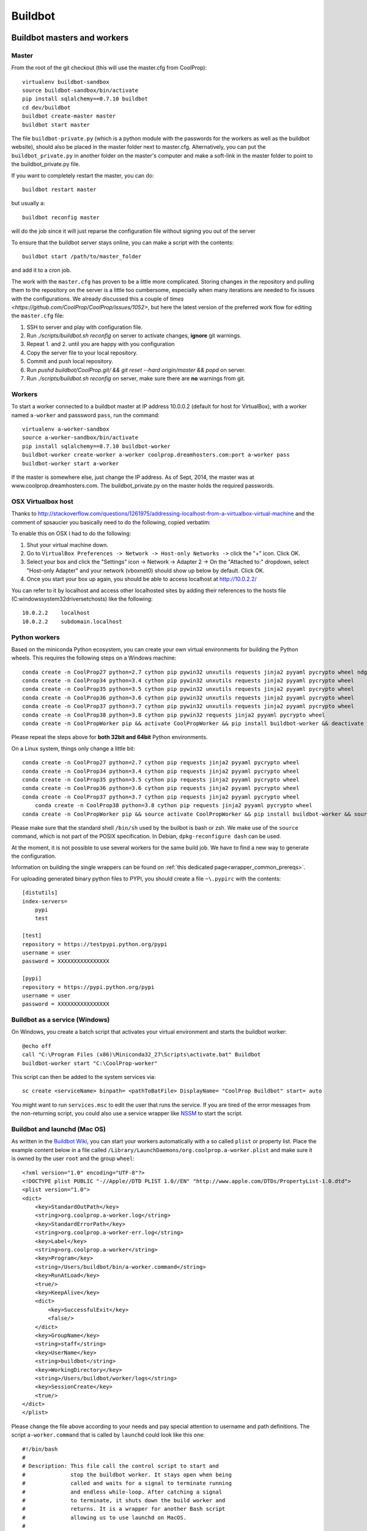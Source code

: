 
********
Buildbot
********

Buildbot masters and workers
============================

Master
------

From the root of the git checkout (this will use the master.cfg from CoolProp)::

    virtualenv buildbot-sandbox
    source buildbot-sandbox/bin/activate
    pip install sqlalchemy==0.7.10 buildbot
    cd dev/buildbot
    buildbot create-master master
    buildbot start master

The file ``buildbot-private.py`` (which is a python module with the passwords for the workers as well as
the buildbot website), should also be placed in the master folder next to master.cfg.  Alternatively,
you can put the ``buildbot_private.py`` in another folder on the master's computer and make a soft-link
in the master folder to point to the buildbot_private.py file.

If you want to completely restart the master, you can do::

    buildbot restart master

but usually a::

    buildbot reconfig master

will do the job since it will just reparse the configuration file without signing you out of the server

To ensure that the buildbot server stays online, you can make a script with the contents::

    buildbot start /path/to/master_folder

and add it to a cron job.


The work with the ``master.cfg`` has proven to be a little more complicated. Storing changes in the repository 
and pulling them to the repository on the server is a little too cumbersome, especially when many iterations 
are needed to fix issues with the configurations. We already discussed this a couple of `times <https://github.com/CoolProp/CoolProp/issues/1052>`, 
but here the latest version of the preferred work flow for editing the ``master.cfg`` file: 

1. SSH to server and play with configuration file.
2. Run `./scripts/buildbot.sh reconfig` on server to activate changes, **ignore** git warnings.
3. Repeat 1. and 2. until you are happy with you configuration 
4. Copy the server file to your local repository.
5. Commit and push local repository.
6. Run `pushd buildbot/CoolProp.git/ && git reset --hard origin/master && popd` on server.
7. Run `./scripts/buildbot.sh reconfig` on server, make sure there are **no** warnings from git.



Workers
-------

To start a worker connected to a buildbot master at IP address 10.0.0.2 (default for
host for VirtualBox), with a worker named ``a-worker`` and passsword ``pass``,
run the command::

    virtualenv a-worker-sandbox
    source a-worker-sandbox/bin/activate
    pip install sqlalchemy==0.7.10 buildbot-worker
    buildbot-worker create-worker a-worker coolprop.dreamhosters.com:port a-worker pass
    buildbot-worker start a-worker

If the master is somewhere else, just change the IP address.  As of Sept, 2014, the
master was at www.coolprop.dreamhosters.com.  The buildbot_private.py on the master
holds the required passwords.

OSX Virtualbox host
-------------------

Thanks to http://stackoverflow.com/questions/1261975/addressing-localhost-from-a-virtualbox-virtual-machine and the comment of spsaucier you basically need to do the following, copied verbatim:

To enable this on OSX I had to do the following:

1. Shut your virtual machine down.
2. Go to ``VirtualBox Preferences -> Network -> Host-only Networks ->`` click the "+" icon. Click OK.
3. Select your box and click the "Settings" icon -> Network -> Adapter 2 -> On the "Attached to:" dropdown, select "Host-only Adapter" and your network (vboxnet0) should show up below by default. Click OK.
4. Once you start your box up again, you should be able to access localhost at http://10.0.2.2/

You can refer to it by localhost and access other localhosted sites by adding their references to the hosts file (C:\windows\system32\drivers\etc\hosts) like the following::

	10.0.2.2    localhost
	10.0.2.2    subdomain.localhost
    

Python workers
--------------

Based on the miniconda Python ecosystem, you can create your own virtual
environments for building the Python wheels. This requires the following
steps on a Windows machine::

    conda create -n CoolProp27 python=2.7 cython pip pywin32 unxutils requests jinja2 pyyaml pycrypto wheel ndg-httpsclient
    conda create -n CoolProp34 python=3.4 cython pip pywin32 unxutils requests jinja2 pyyaml pycrypto wheel 
    conda create -n CoolProp35 python=3.5 cython pip pywin32 unxutils requests jinja2 pyyaml pycrypto wheel 
    conda create -n CoolProp36 python=3.6 cython pip pywin32 unxutils requests jinja2 pyyaml pycrypto wheel 
    conda create -n CoolProp37 python=3.7 cython pip pywin32 unxutils requests jinja2 pyyaml pycrypto wheel 
    conda create -n CoolProp38 python=3.8 cython pip pywin32 requests jinja2 pyyaml pycrypto wheel 
    conda create -n CoolPropWorker pip && activate CoolPropWorker && pip install buildbot-worker && deactivate

Please repeat the steps above for **both 32bit and 64bit** Python environments.

On a Linux system, things only change a little bit::

    conda create -n CoolProp27 python=2.7 cython pip requests jinja2 pyyaml pycrypto wheel
    conda create -n CoolProp34 python=3.4 cython pip requests jinja2 pyyaml pycrypto wheel
    conda create -n CoolProp35 python=3.5 cython pip requests jinja2 pyyaml pycrypto wheel
    conda create -n CoolProp36 python=3.6 cython pip requests jinja2 pyyaml pycrypto wheel
    conda create -n CoolProp37 python=3.7 cython pip requests jinja2 pyyaml pycrypto wheel
	conda create -n CoolProp38 python=3.8 cython pip requests jinja2 pyyaml pycrypto wheel
    conda create -n CoolPropWorker pip && source activate CoolPropWorker && pip install buildbot-worker && source deactivate

Please make sure that the standard shell ``/bin/sh`` used by the builbot is
bash or zsh. We make use of the ``source`` command, which is not part of the
POSIX specification. In Debian, ``dpkg-reconfigure dash`` can be used.

At the moment, it is not possible to use several workers for the same build job.
We have to find a new way to generate the configuration.

Information on building the single wrappers can be found on
:ref:`this dedicated page<wrapper_common_prereqs>`.

For uploading generated binary python files to PYPI, you should create a file ``~\.pypirc`` with the contents::

	[distutils]
	index-servers=
	    pypi
	    test

	[test]
	repository = https://testpypi.python.org/pypi
	username = user
	password = XXXXXXXXXXXXXXXX

	[pypi]
	repository = https://pypi.python.org/pypi
	username = user
	password = XXXXXXXXXXXXXXXX

Buildbot as a service (Windows)
-------------------------------

On Windows, you create a batch script that activates your virtual environment
and starts the buildbot worker::

    @echo off
    call "C:\Program Files (x86)\Miniconda32_27\Scripts\activate.bat" Buildbot
    buildbot-worker start "C:\CoolProp-worker"

This script can then be added to the system services via::

    sc create <serviceName> binpath= <pathToBatFile> DisplayName= "CoolProp Buildbot" start= auto

You might want to run ``services.msc`` to edit the user that runs the service. If
you are tired of the error messages from the non-returning script, you could
also use a service wrapper like `NSSM <http://nssm.cc/>`_ to start the script.

Buildbot and launchd (Mac OS)
-----------------------------
As written in the `Buildbot Wiki <http://trac.buildbot.net/wiki/UsingLaunchd>`_,
you can start your workers automatically with a so called ``plist`` or property list.
Place the example content below in a file called ``/Library/LaunchDaemons/org.coolprop.a-worker.plist``
and make sure it is owned by the user ``root`` and the group ``wheel``::

    <?xml version="1.0" encoding="UTF-8"?>
    <!DOCTYPE plist PUBLIC "-//Apple//DTD PLIST 1.0//EN" "http://www.apple.com/DTDs/PropertyList-1.0.dtd">
    <plist version="1.0">
    <dict>
        <key>StandardOutPath</key>
        <string>org.coolprop.a-worker.log</string>
        <key>StandardErrorPath</key>
        <string>org.coolprop.a-worker-err.log</string>
        <key>Label</key>
        <string>org.coolprop.a-worker</string>
        <key>Program</key>
        <string>/Users/buildbot/bin/a-worker.command</string>
        <key>RunAtLoad</key>
        <true/>
        <key>KeepAlive</key>
        <dict>
            <key>SuccessfulExit</key>
            <false/>
        </dict>
        <key>GroupName</key>
        <string>staff</string>
        <key>UserName</key>
        <string>buildbot</string>
        <key>WorkingDirectory</key>
        <string>/Users/buildbot/worker/logs</string>
        <key>SessionCreate</key>
        <true/>
    </dict>
    </plist>

Please change the file above according to your needs and pay special attention
to username and path definitions. The script ``a-worker.command`` that is called
by ``launchd`` could look like this one::

    #!/bin/bash
    #
    # Description: This file call the control script to start and
    #              stop the buildbot worker. It stays open when being
    #              called and waits for a signal to terminate running
    #              and endless while-loop. After catching a signal
    #              to terminate, it shuts down the build worker and
    #              returns. It is a wrapper for another Bash script
    #              allowing us to use launchd on MacOS.
    #
    # Author: Jorrit Wronski <jowr@mek.dtu.dk>
    #
    # Please remove the "Author" lines above and replace them
    # with your own name if you copy and modify this script.
    #
    # If you experience any problems with the PATH variable on OSX,
    # this setting might be for you:
    if [ -x /usr/libexec/path_helper ]; then
      eval `/usr/libexec/path_helper -s`
    fi
    #
    CTRLSCRI="/Users/username/a-worker.bsh"
    #
    trap "$CTRLSCRI stop; exit 0; " TERM SIGINT SIGTERM
    #
    $CTRLSCRI start & wait
    # Just idle for one hour and keep the process alive
    # waiting for SIGTERM.
    while : ; do
      sleep 3600 & wait
    done
    #
    echo "The endless loop terminated, something is wrong here."
    exit 1

Note that this script calls another Bash script that does the actual work. We hope
to simplify maintenance by using a common control script for Linux and MacOS as
shown in :ref:`workerscript`.

Or alternatively, you can just launch buildbot worker directly if you do not use conda environment::

    <?xml version="1.0" encoding="UTF-8"?>
    <!DOCTYPE plist PUBLIC "-//Apple//DTD PLIST 1.0//EN" "http://www.apple.com/DTDs/PropertyList-1.0.dtd">
    <plist version="1.0">
    <dict>
        <key>KeepAlive</key>
        <true/>
        <key>Label</key>
        <string>com.start.buildbot</string>
        <key>ProgramArguments</key>
        <array>
            <string>/Users/Ian/anaconda/bin/buildworker</string>
            <string>restart</string>
            <string>worker</string>
        </array>
        <key>RunAtLoad</key>
        <true/>
        <key>StandardErrorPath</key>
        <string>/Users/Ian/.buildbot_stderr</string>
        <key>StandardOutPath</key>
        <string>/Users/Ian/.buildbot_stdout</string>
        <key>UserName</key>
        <string>Ian</string>
        <key>WorkingDirectory</key>
        <string>/Users/Ian</string>
    </dict>
    </plist>

Buildbot as a daemon (Linux)
----------------------------

On Linux, you can add the following lines to the end of your ``~/.profile`` file (similar
ideas apply on other platforms) to start the worker automatically at user log in::

    # Connect to the buildbot master
    buildworker start ~/worker

... or even better, you install a service that gets started and shutdown together with
your computer. For Debian/Ubuntu, we recommend a script like::

    #! /bin/sh
    ### BEGIN INIT INFO
    # Provides:          buildworker
    # Required-Start:    $remote_fs $syslog
    # Required-Stop:     $remote_fs $syslog
    # Default-Start:     2 3 4 5
    # Default-Stop:      0 1 6
    # Short-Description: A script to start the buildbot worker at boot time
    # Description:       This file activates the virtual environment and starts
    #                    the buildbot workers. It also shuts them down if the
    #                    system is halted. Place it in /etc/init.d.
    ### END INIT INFO

    # Author: Jorrit Wronski <jowr@ipu.dk>
    #
    # Please remove the "Author" lines above and replace them
    # with your own name if you copy and modify this script.

    EXECUSER=username
    NAME="a-worker"
    CTRLSCRI="/home/username/$NAME.bsh"

    # Load the VERBOSE setting and other rcS variables
    . /lib/init/vars.sh

    # Define LSB log_* functions.
    # Depend on lsb-base (>= 3.2-14) to ensure that this file is present
    # and status_of_proc is working.
    . /lib/lsb/init-functions

    #
    # Function that starts the daemon/service
    #
    do_start(){
      sudo -u $EXECUSER $CTRLSCRI start
      #start-stop-daemon --start --user $EXECUSER --chuid $EXECUSER --startas $CTRLSCRI -- start
      RETVAL="$?"
      return "$RETVAL"
    }

    #
    # Function that stops the daemon/service
    #
    do_stop() {
      #start-stop-daemon --stop --user $EXECUSER --startas
      sudo -u $EXECUSER $CTRLSCRI stop
      RETVAL="$?"
      return "$RETVAL"
    }

    case "$1" in
    start)
        log_action_msg "Starting $NAME"
        do_start
        ;;
    stop)
        log_action_msg "Stopping $NAME"
        do_stop
        ;;
    restart)
        log_action_msg "Restarting $NAME"
        do_stop
        do_start
        ;;
    *)
        log_action_msg "Usage: $0 {start|stop|restart}"
        exit 2
        ;;
    esac
    exit 0

Which then can be added to the scheduler with ``update-rc.d buildworker defaults``.
This should gracefully terminate the bot at shutdown and restart it again after reboot.
To disable the service, run ``update-rc.d -f buildworker remove``. You can enable and
disable the daemon by running ``update-rc.d buildworker enable|disable``.

If you run a distribution that uses systemd, like CentOS, you might find the
following unit file helpful, which can be placed in ``/etc/systemd/system/coolpropworker.service``
or in ``~/.config/systemd/user/coolpropworker.service``::

    [Unit]
    Description=CoolProp Linux buildbot
    
    [Service]
    User=buildbot
    Type=forking
    WorkingDirectory=/home/buildbot
    StandardOutput=syslog
    StandardError=syslog
    SyslogIdentifier=CoolPropBuilder
    ExecStartPre=/bin/bash --login -c 'env > /tmp/buildbot-environment-file'
    EnvironmentFile=-/tmp/buildbot-environment-file
    ExecStart=/home/buildbot/buildbot.bsh start
    ExecStop=/home/buildbot/buildbot.bsh stop
    ExecReload=/home/buildbot/buildbot.bsh restart
    Restart=on-abnormal
    
    [Install]
    WantedBy=multi-user.target

Install the service with ``sudo systemctl enable coolpropworker.service`` and
activate it using ``sudo systemctl start coolpropworker.service``.


.. _workerscript:

Buildbot worker management (Mac OS and Linux)
---------------------------------------------

Note that the two examples above call a user-script to activate the virtual
environment and start the buildbot worker. Such a script could look like this::

    #!/bin/bash
    #
    # Description: This file activates the virtual environment and starts
    #              the buildbot workers. It is also used to shut them down
    #              during system shutdown.
    #
    # Author: Jorrit Wronski <jowr@ipu.dk>
    #
    # Please remove the "Author" lines above and replace them
    # with your own name if you copy and modify this script.
    #
    VIRTENV="a-worker-sandbox"
    WORKERDIR="/home/username/a-worker"
    #
    ## For virtualenv
    #ACTICM="source $VIRTENV/bin/activate"
    ##DEACCM="source $VIRTENV/bin/deactivate"
    #
    # For miniconda
    MINICO="/home/username/miniconda/bin/activate"
    ACTICM="source $MINICO $VIRTENV"
    #DEACCM="source deactivate"
    #
    # Carry out specific functions when asked to by the system
    case "$1" in
      create)
        echo "Creating buildbot worker"
        buildbot-worker create-worker $WORKERDIR coolprop.dreamhosters.com:port a-worker pass
        #$DEACCM
      start)
        echo "Starting buildbot worker"
        $ACTICM
        buildbot-worker start $WORKERDIR
        #$DEACCM
        ;;
      stop)
        echo "Stopping buildbot worker"
        $ACTICM
        buildbot-worker stop $WORKERDIR
        #$DEACCM
        ;;
      restart)
        echo "Restarting buildbot worker"
        $ACTICM
        buildbot-worker restart $WORKERDIR
        #$DEACCM
        ;;
      *)
        echo "Usage: $0 {create|start|stop|restart}"
        exit 1
        ;;
    esac
    exit 0




Setting MIME type handler
=========================

To change the MIME types on the server so that unknown file types will map properly to ``application/octet-stream``, modify the ``buildbot.tac`` file to add the following block::

    from twisted.web.static import File

    webdir = File("public_html")
    webdir.contentTypes['.mexw32'] = 'application/octet-stream'
    webdir.contentTypes['.mexw64'] = 'application/octet-stream'
    webdir.contentTypes['.mexmaci64'] = 'application/octet-stream'
    webdir.contentTypes['.jnilib'] = 'application/octet-stream'
    webdir.contentTypes['.mexa64'] = 'application/octet-stream'
    webdir.contentTypes['.oct'] = 'application/octet-stream'
    webdir.contentTypes['.whl'] = 'application/octet-stream'
    webdir.contentTypes['.dylib'] = 'application/octet-stream'
    ...

and then do a ``buildbot restart master``


Starting VirtualBox images at boot
==================================

You can use the built-in functionality https://www.virtualbox.org/manual/ch09.html#autostart on Linux and Mac or use
your own configuration and create a daemon entry in Library/LaunchDaemons.  Make sure you use full paths to VBoxManage::

    <?xml version="1.0" encoding="UTF-8"?>
    <!DOCTYPE plist PUBLIC "-//Apple//DTD PLIST 1.0//EN" "http://www.apple.com/DTDs/PropertyList-1.0.dtd">
    <plist version="1.0">
    <dict>
        <key>GroupName</key>
        <string>staff</string>
        <key>InitGroups</key>
        <true/>
        <key>KeepAlive</key>
        <false/>
        <key>Label</key>
        <string>com.start.windows.vm</string>
        <key>ProgramArguments</key>
        <array>
            <string>/usr/bin/Vboxmanage</string>
            <string>startvm</string>
            <string>xp</string>
        </array>
        <key>RunAtLoad</key>
        <true/>
        <key>StandardErrorPath</key>
        <string>/Users/Ian/.virtualbox_window_stderr</string>
        <key>StandardOutPath</key>
        <string>/Users/Ian/.virtualbox_windows_stdout</string>
        <key>UserName</key>
        <string>Ian</string>
    </dict>
    </plist>


Documentation Builds
====================

Some parts of the documentation are quite involved. That is why we decided not
to rebuild the whole documentation after every commit. There is a special python
script that runs once a day and performs the most expensive jobs during
documentation rebuild. This covers the generation of validation figures for all
fluids and the fitting reports for the incompressible fluids.

If you have some tasks that take a long time, make sure to add them to that
special script in ``Web/scripts/__init__.py``. This helps us to keep the continuous
integration servers running with an acceptable latency with regard to the commits
to the git repository. However, if you are unlucky and your commit coincides with
figure generation, you will experience a long
delay between your commit and the appearance of the freshly generated documentation
on the website. You can follow the progress in the logfiles on the buildbot master though.


Work in Progress - Dockerfile Generator
=======================================

To make it short, here is what you need to know if you trust us and the docker 
build system: 

* Make sure to set the correct environment variables in an additional file before 
  you run a container, call it for example ``Dockerfile.worker.env.list``::

    WORKERDIR=/home/buildbot/workerdir
    BUILDMASTER=bots.coolprop.org
    BUILDMASTER_PORT=port
    WORKERNAME=workername
    WORKERPASS=pass
    WORKER_ENVIRONMENT_BLACKLIST=notused
    BOTADMIN=Author Name
    BOTEMAIL=noreply@coolprop.org
    BOTHOST=A short description of the host computer

* You can then run the official coolprop buildbot configuration with::

    docker run -d --env-file ./Dockerfile64.worker.env.list --name=CoolProp64-worker coolprop/workerpython 
    docker run -d --env-file ./Dockerfile32.worker.env.list --name=CoolProp32-worker coolprop/workerpython32
    
  The above commands launch background processes using the docker contains for the Python buildworkers in 
  64bit and 32bit, respectively. 

* Some steps require the upload of files to different servers. In such cases, you 
  should copy your SSH configuration or other login information to the container to 
  make use of the automatic login that is required for rsync to work properly::

    docker cp ${HOME}/.ssh ${WORKERNAME}:/home/buildbot/
    docker cp ${HOME}/.pypirc ${WORKERNAME}:/home/buildbot/
    docker exec --user root ${WORKERNAME} chown -R buildbot /home/buildbot/.ssh /home/buildbot/.pypirc
	docker exec --user root ${WORKERNAME} chgrp -R buildbot /home/buildbot/.ssh /home/buildbot/.pypirc

.. note::
  If you cannot copy the SSH keys, you can change the upload function in the 
  master configuration to employ the built-in upload framework of buildbot. 

Why the containers? In 2015, some of the buildbot workers did not perform as expected. 
Especially the Python builds on the 64bit Linux machine took ages to complete and we 
could not find any obvious reason for this behaviour. 

To make sure that there are no hidden flaws in the configuration of the buildbots 
or the virtual machines. Special configuration files can be used to build 
docker containers. Storing all configuration tasks in a structured ``Dockerfile`` 
reduces the risk of data loss and allows us to move the workers between different 
machines. 

.. warning::
  Remember that **each** command in the ``Dockerfile`` leads to the creation of a 
  **new** layer of files that cannot be deleted. Be careful here and try to bundle 
  commands to save disk space and to keep garbage out of the image. See 
  http://jrruethe.github.io/blog/2015/09/20/dockerfile-generator/ and 
  https://docs.docker.com/articles/dockerfile_best-practices/ for more good
  advice on this topic.

Some more useful commands when working with docker are::

    docker stop `docker ps -aq`; docker rm `docker ps -aq`; #delete all docker containers
    docker rmi `docker images -f "dangling=true" -q`; #delete all dangling docker images

The workflow to generate the images locally could look like::

    git clone --recursive https://github.com/CoolProp/Dockerfiles.git CoolProp.Dockerfiles.git
    cd CoolProp.Dockerfiles.git
    cd workerbase/64bit      ; docker build -t coolprop/workerbase      -f Dockerfile . ; cd ..
    cd workerpython/64bit    ; docker build -t coolprop/workerpython    -f Dockerfile . ; cd ..
    cd workerlinuxopen/64bit ; docker build -t coolprop/workerlinuxopen -f Dockerfile . ; cd ..

Please also have a look at the CoolProp repository on Docker Hub to see which 
images are available for download https://hub.docker.com/r/coolprop/ and do not hesitate to 
contribute to the sources at https://github.com/CoolProp/Dockerfiles

